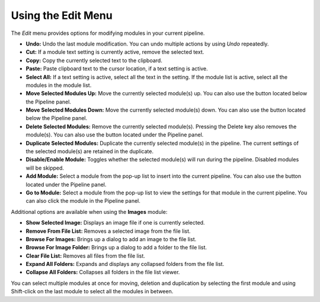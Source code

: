 Using the Edit Menu
===================

The *Edit* menu provides options for modifying modules in your current
pipeline.

-  **Undo:** Undo the last module modification. You can undo multiple
   actions by using *Undo* repeatedly.
-  **Cut:** If a module text setting is currently active, remove the
   selected text.
-  **Copy:** Copy the currently selected text to the clipboard.
-  **Paste:** Paste clipboard text to the cursor location, if a text
   setting is active.
-  **Select All:** If a text setting is active, select all the text in
   the setting. If the module list is active, select all the modules in
   the module list.
-  **Move Selected Modules Up:** Move the currently selected module(s) up. You can
   also use the |image0| button located below the Pipeline panel.
-  **Move Selected Modules Down:** Move the currently selected module(s) down. You
   can also use the |image1| button located below the Pipeline panel.
-  **Delete Selected Modules:** Remove the currently selected module(s). Pressing
   the Delete key also removes the module(s). You can also use the
   |image2| button located under the Pipeline panel.
-  **Duplicate Selected Modules:** Duplicate the currently selected module(s) in
   the pipeline. The current settings of the selected module(s) are
   retained in the duplicate.
-  **Disable/Enable Module:** Toggles whether the selected module(s) will run during
   the pipeline. Disabled modules will be skipped.
-  **Add Module:** Select a module from the pop-up list to insert into
   the current pipeline. You can also use the |image3| button located
   under the Pipeline panel.
-  **Go to Module:** Select a module from the pop-up list to view the
   settings for that module in the current pipeline. You can also click
   the module in the Pipeline panel.

Additional options are available when using the **Images** module:

-  **Show Selected Image:** Displays an image file if one is currently selected.
-  **Remove From File List:** Removes a selected image from the file list.
-  **Browse For Images:** Brings up a dialog to add an image to the file list.
-  **Browse For Image Folder:** Brings up a dialog to add a folder to the file list.
-  **Clear File List:** Removes all files from the file list.
-  **Expand All Folders:** Expands and displays any collapsed folders from the file list.
-  **Collapse All Folders:** Collapses all folders in the file list viewer.



You can select multiple modules at once for moving, deletion and
duplication by selecting the first module and using Shift-click on the
last module to select all the modules in between.

.. |image0| image:: ../images/module_moveup.png
.. |image1| image:: ../images/module_movedown.png
.. |image2| image:: ../images/module_remove.png
.. |image3| image:: ../images/module_add.png